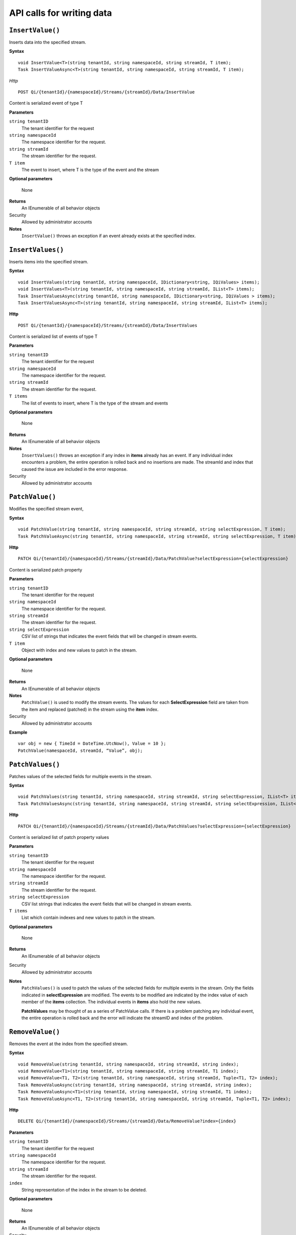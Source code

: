API calls for writing data
==========================



``InsertValue()``
----------------

Inserts data into the specified stream. 

**Syntax**


::

    void InsertValue<T>(string tenantId, string namespaceId, string streamId, T item);
    Task InsertValueAsync<T>(string tenantId, string namespaceId, string streamId, T item);

*Http*

::

    POST Qi/{tenantId}/{namespaceId}/Streams/{streamId}/Data/InsertValue

Content is serialized event of type T
	
**Parameters**

``string tenantID``
  The tenant identifier for the request
``string namespaceId``
  The namespace identifier for the request.
``string streamId``
  The stream identifier for the request.
``T item``
  The event to insert, where T is the type of the event and the stream
  
**Optional parameters**

  None
  
**Returns**
  An IEnumerable of all behavior objects

Security
  Allowed by administrator accounts

**Notes**
  ``InsertValue()`` throws an exception if an event already exists at the specified index.



``InsertValues()``
----------------

Inserts items into the specified stream. 


**Syntax**

::

    void InsertValues(string tenantId, string namespaceId, IDictionary<string, IQiValues> items);
    void InsertValues<T>(string tenantId, string namespaceId, string streamId, IList<T> items);
    Task InsertValuesAsync(string tenantId, string namespaceId, IDictionary<string, IQiValues > items);
    Task InsertValuesAsync<T>(string tenantId, string namespaceId, string streamId, IList<T> items);

**Http**

::

    POST Qi/{tenantId}/{namespaceId}/Streams/{streamId}/Data/InsertValues

	
Content is serialized list of events of type T	

	
**Parameters**

``string tenantID``
  The tenant identifier for the request
``string namespaceId``
  The namespace identifier for the request.
``string streamId``
  The stream identifier for the request.
``T items``
  The list of events to insert, where T is the type of the stream and events
  
**Optional parameters**

  None
  
**Returns**
  An IEnumerable of all behavior objects

**Notes**
  ``InsertValues()`` throws an exception if any index in **items** already has an event. If any individual
  index encounters a problem, the entire operation is rolled back and no
  insertions are made. The streamId and index that caused the issue are
  included in the error response.
  
Security
  Allowed by administrator accounts



``PatchValue()``
----------------

Modifies the specified stream event,


**Syntax**

::

    void PatchValue(string tenantId, string namespaceId, string streamId, string selectExpression, T item);
    Task PatchValueAsync(string tenantId, string namespaceId, string streamId, string selectExpression, T item);

**Http**

::

    PATCH Qi/{tenantId}/{namespaceId}/Streams/{streamId}/Data/PatchValue?selectExpression={selectExpression}

	
Content is serialized patch property
	
**Parameters**

``string tenantID``
  The tenant identifier for the request
``string namespaceId``
  The namespace identifier for the request.
``string streamId``
  The stream identifier for the request.
``string selectExpression``
  CSV list of strings that indicates the event fields that will be changed in stream events.
``T item``
  Object with index and new values to patch in the stream.
  
**Optional parameters**

  None
  
**Returns**
  An IEnumerable of all behavior objects

**Notes**
  ``PatchValue()`` is used to modify the stream events. The values
  for each **SelectExpression** field are taken from the item and replaced
  (patched) in the stream using the **item** index.
  
Security
  Allowed by administrator accounts

**Example**

::

    var obj = new { TimeId = DateTime.UtcNow(), Value = 10 };
    PatchValue(namespaceId, streamId, “Value”, obj);  
  

  

``PatchValues()``
----------------

Patches values of the selected fields for multiple events in the stream.


**Syntax**

::

    void PatchValues(string tenantId, string namespaceId, string streamId, string selectExpression, IList<T> items);
    Task PatchValuesAsync(string tenantId, string namespaceId, string streamId, string selectExpression, IList<T> items);

**Http**

::

    PATCH Qi/{tenantId}/{namespaceId}/Streams/{streamId}/Data/PatchValues?selectExpression={selectExpression}

Content is serialized list of patch property values

	
**Parameters**

``string tenantID``
  The tenant identifier for the request
``string namespaceId``
  The namespace identifier for the request.
``string streamId``
  The stream identifier for the request.
``string selectExpression``
  CSV list strings that indicates the event fields that will be changed in stream events.
``T items``
  List which contain indexes and new values to patch in the stream.
  
**Optional parameters**

  None
  
**Returns**
  An IEnumerable of all behavior objects

Security
  Allowed by administrator accounts

**Notes**
  ``PatchValues()`` is used to patch the values of the selected
  fields for multiple events in the stream. Only the fields indicated in
  **selectExpression** are modified. The events to be modified are indicated
  by the index value of each member of the **items** collection. The
  individual events in **items** also hold the new values.

  **PatchValues** may be thought of as a series of PatchValue calls. If there
  is a problem patching any individual event, the entire operation is
  rolled back and the error will indicate the streamID and index of the
  problem.  
  


``RemoveValue()``
----------------

Removes the event at the index from the specified stream.


**Syntax**

::

    void RemoveValue(string tenantId, string namespaceId, string streamId, string index);
    void RemoveValue<T1>(string tenantId, string namespaceId, string streamId, T1 index);
    void RemoveValue<T1, T2>(string tenantId, string namespaceId, string streamId, Tuple<T1, T2> index);
    Task RemoveValueAsync(string tenantId, string namespaceId, string streamId, string index);
    Task RemoveValueAsync<T1>(string tenantId, string namespaceId, string streamId, T1 index);
    Task RemoveValueAsync<T1, T2>(string tenantId, string namespaceId, string streamId, Tuple<T1, T2> index);

**Http**

::

    DELETE Qi/{tenantId}/{namespaceId}/Streams/{streamId}/Data/RemoveValue?index={index}

	
**Parameters**

``string tenantID``
  The tenant identifier for the request
``string namespaceId``
  The namespace identifier for the request.
``string streamId``
  The stream identifier for the request.
``index``
  String representation of the index in the stream to be deleted.
  
**Optional parameters**

  None
  
**Returns**
  An IEnumerable of all behavior objects

Security
  Allowed by administrator accounts

**Notes**
  Precision is taken into account when finding a value. If the index is a DateTime,
  use the round-trip format specifier: ``DateTime.ToString(“o”)``.  



``RemoveValues()``
----------------

Removes the event at each index from the specified stream.


**Syntax**

::

    void RemoveValues(string tenantId, string namespaceId, string streamId, IEnumerable<string> index);
    void RemoveValues<T1>(string tenantId, string namespaceId, string streamId, IEnumerable<T1> index);
    void RemoveValues<T1, T2>(string tenantId, string namespaceId, string streamId, IEnumerable<Tuple<T1, T2>> index);
    Task RemoveValuesAsync(string tenantId, string namespaceId, string streamId, IEnumerable<string> index);
    Task RemoveValuesAsync<T1>(string tenantId, string namespaceId, string streamId, IEnumerable<T1> index);
    Task RemoveValuesAsync<T1, T2>(string tenantId, string namespaceId, string streamId, IEnumerable<Tuple<T1, T2>> index);

**Http**

::

    DELETE Qi/{tenantId}/{namespaceId}/Streams/{streamId}/Data/RemoveValues?index={index}

	
**Parameters**

``string tenantID``
  The tenant identifier for the request
``string namespaceId``
  The namespace identifier for the request.
``string streamId``
  The stream identifier for the request.
``index``
  List of indices at which to remove events in the stream
  
**Optional parameters**

  None
  
**Returns**
  An IEnumerable of all behavior objects

Security
  Allowed by administrator accounts

**Notes**
  If any individual event fails to be removed, the entire RemoveValues
  operation is rolled back and no events are removed. The streamId and index
  that caused the issue are included in the error response.




``RemoveWindowValues()``
----------------

Removes a range of values at and between the given indices.


**Syntax**

::

    void RemoveValues(string tenantId, string namespaceId, string streamId, IEnumerable<string> index);
    void RemoveValues<T1>(string tenantId, string namespaceId, string streamId, IEnumerable<T1> index);
    void RemoveValues<T1, T2>(string tenantId, string namespaceId, string streamId, IEnumerable<Tuple<T1, T2>> index);
    Task RemoveValuesAsync(string tenantId, string namespaceId, string streamId, IEnumerable<string> index);
    Task RemoveValuesAsync<T1>(string tenantId, string namespaceId, string streamId, IEnumerable<T1> index);
    Task RemoveValuesAsync<T1, T2>(string tenantId, string namespaceId, string streamId, IEnumerable<Tuple<T1, T2>> index);

**Http**

::

    DELETE Qi/{tenantId}/{namespaceId}/Streams/{streamId}/Data/RemoveWindowValues?startIndex={startIndex}&endIndex={endIndex}

	
**Parameters**

``string tenantID``
  The tenant identifier for the request
``string namespaceId``
  The namespace identifier for the request.
``string streamId``
  The stream identifier for the request.
``startIndex``
  String representation of the starting index value.
``endIndex``
  String representation of the ending index value
  
  
**Optional parameters**

  None
  
**Returns**
  An IEnumerable of all behavior objects

Security
  Allowed by administrator accounts

**Notes**
  If any individual event fails to be removed, the entire operation is
  rolled back and no removes are done.

  


``ReplaceValue()``
----------------

Writes an item over an existing event in the specified stream.


**Syntax**

::

    void ReplaceValue<T>(string tenantId, string namespaceId, string streamId, T item);
    Task ReplaceValueAsync<T>(string tenantId, string namespaceId, string streamId, T item);

**Http**

::

    PUT Qi/{tenantId}/{namespaceId}/Streams/{streamId}/Data/ReplaceValue

Content is serialzied replacement object

	
**Parameters**

``string tenantID``
  The tenant identifier for the request
``string namespaceId``
  The namespace identifier for the request.
``string streamId``
  The stream identifier for the request.
  
**Optional parameters**

  None
  
**Returns**
  An IEnumerable of all behavior objects

Security
  Allowed by administrator accounts

**Notes**
  Throws an exception if the stream does not have an event to be replaced at the
  specified index.
  
  
``ReplaceValues()``
----------------

Writes **items** over existing events in the specified stream.


**Syntax**

::

    void ReplaceValues(string tenantId, string namespaceId, IDictionary<string, IQiValues> items);
    void ReplaceValues<T>(string tenantId, string namespaceId, string streamId, IList<T> items);
    Task ReplaceValuesAsync(string tenantId, string namespaceId, IDictionary<string, IQiValues > items);
    Task ReplaceValuesAsync<T>(string tenantId, string namespaceId, string streamId, IList<T> items);

**Http**

::

    PUT Qi/{tenantId}/{namespaceId}/Streams/{streamId}/Data/ReplaceValues

Content is serialized list of replacement values

	
**Parameters**

``string tenantID``
  The tenant identifier for the request
``string namespaceId``
  The namespace identifier for the request.
``string streamId``
  The stream identifier for the request.
``T items``
  List of new items to replace existing items in the stream
  
**Optional parameters**

  None
  
**Returns**
  An IEnumerable of all behavior objects

Security
  Allowed by administrator accounts

  
**Notes**
  Throws an exception if any index does not have a value to be
  replaced. If any individual event fails to be replaced, the entire
  operation is rolled back and no replaces are performed. The index that
  caused the issue and the streamId are included in the error response.


``UpdateValue()``
----------------

Writes **item** to the specified stream.


**Syntax**

::

    void UpdateValue<T>(string tenantId, string namespaceId, string streamId, T item);
    Task UpdateValueAsync<T>(string tenantId, string namespaceId, string streamId, T item);

**Http**

::

    PUT Qi/{tenantId}/{namespaceId}/Streams/{streamId}/Data/UpdateValue

Content is serialized updated value

	
**Parameters**

``string tenantID``
  The tenant identifier for the request
``string namespaceId``
  The namespace identifier for the request.
``string streamId``
  The stream identifier for the request.
``T item``
  Event to write to the stream
  
  
**Optional parameters**

  None
  
**Returns**
  An IEnumerable of all behavior objects

Security
  Allowed by administrator accounts
  
**Notes**
  ``UpdateValue()`` performs an insert or a replace depending on whether an event already exists at the index in the stream.
  

``UpdateValues()``
----------------

Writes items to the specified stream.


**Syntax**

::

    void UpdateValues(string tenantId, string namespaceId, IDictionary<string, IQiValues > items);
    void UpdateValues<T>(string tenantId, string namespaceId, string streamId, IList<T> items);
    Task UpdateValuesAsync(string tenantId, string namespaceId, IDictionary<string, IQiValues > items);
    Task UpdateValuesAsync<T>(string tenantId, string namespaceId, string streamId, IList<T> items);

**Http**

::

    PUT Qi/{tenantId}/{namespaceId}/Streams/{streamId}/Data/UpdateValues

	
Content is serialized list of updated values	
	
**Parameters**

``string tenantID``
  The tenant identifier for the request
``string namespaceId``
  The namespace identifier for the request.
``string streamId``
  The stream identifier for the request.
``T items``
  Events to write to the stream.
  
**Optional parameters**

  None
  
**Returns**
  An IEnumerable of all behavior objects

Security
  Allowed by administrator accounts
  
 **Notes**
  ``UpdateValues()`` performs an insert
  or a replace depending on whether an event already exists at the item's
  indexes. If any item fails to write, the entire operation is rolled back and
  no events are written to the stream. The index that caused the issue is
  included in the error response.

